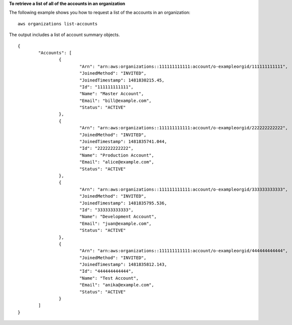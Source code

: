 **To retrieve a list of all of the accounts in an organization**

The following example shows you how to request a list of the accounts in an organization: ::

	aws organizations list-accounts

The output includes a list of account summary objects. ::
  
	{
		"Accounts": [
			{
				"Arn": "arn:aws:organizations::111111111111:account/o-exampleorgid/111111111111",
				"JoinedMethod": "INVITED",
				"JoinedTimestamp": 1481830215.45,
				"Id": "111111111111",
				"Name": "Master Account",
				"Email": "bill@example.com",
				"Status": "ACTIVE"
			},
			{
				"Arn": "arn:aws:organizations::111111111111:account/o-exampleorgid/222222222222",
				"JoinedMethod": "INVITED",
				"JoinedTimestamp": 1481835741.044,
				"Id": "222222222222",
				"Name": "Production Account",
				"Email": "alice@example.com",
				"Status": "ACTIVE"
			},
			{
				"Arn": "arn:aws:organizations::111111111111:account/o-exampleorgid/333333333333",
				"JoinedMethod": "INVITED",
				"JoinedTimestamp": 1481835795.536,
				"Id": "333333333333",
				"Name": "Development Account",
				"Email": "juan@example.com",
				"Status": "ACTIVE"
			},
			{
				"Arn": "arn:aws:organizations::111111111111:account/o-exampleorgid/444444444444",
				"JoinedMethod": "INVITED",
				"JoinedTimestamp": 1481835812.143,
				"Id": "444444444444",
				"Name": "Test Account",
				"Email": "anika@example.com",
				"Status": "ACTIVE"
			}
		]
	}